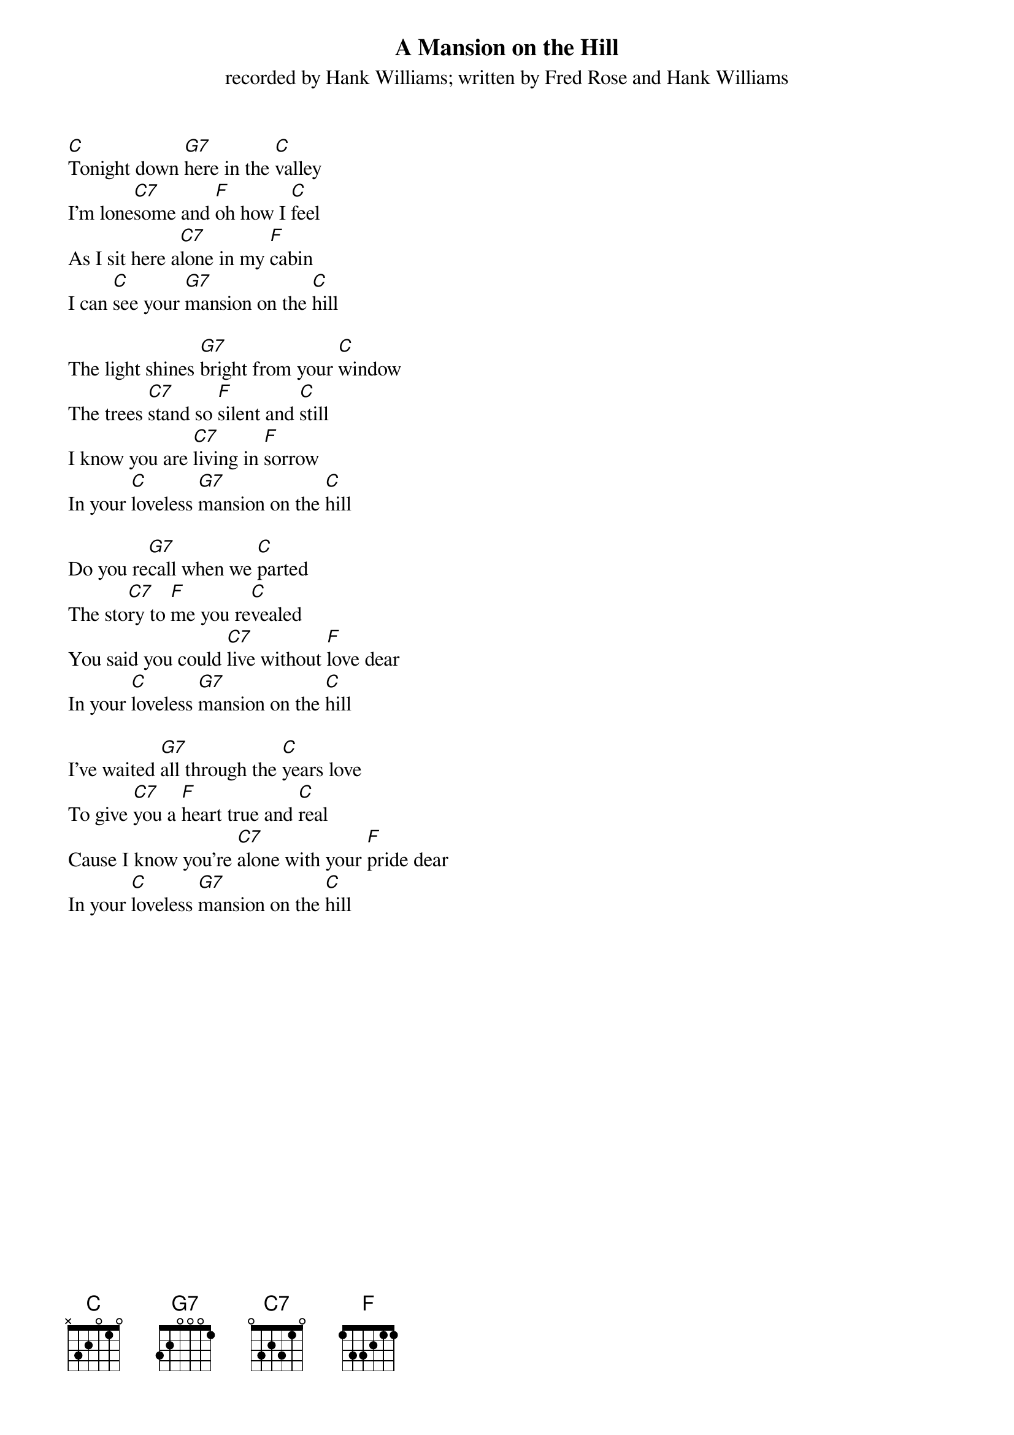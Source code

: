  {t: A Mansion on the Hill}
{st: recorded by Hank Williams; written by Fred Rose and Hank Williams}

[C]Tonight down [G7]here in the [C]valley
I'm lone[C7]some and [F]oh how I [C]feel
As I sit here a[C7]lone in my [F]cabin
I can [C]see your [G7]mansion on the [C]hill

The light shines [G7]bright from your [C]window
The trees [C7]stand so [F]silent and [C]still
I know you are [C7]living in [F]sorrow
In your [C]loveless [G7]mansion on the [C]hill

Do you re[G7]call when we [C]parted
The sto[C7]ry to [F]me you re[C]vealed
You said you could [C7]live without [F]love dear
In your [C]loveless [G7]mansion on the [C]hill

I've waited [G7]all through the [C]years love
To give [C7]you a [F]heart true and [C]real
Cause I know you're [C7]alone with your [F]pride dear
In your [C]loveless [G7]mansion on the [C]hill
